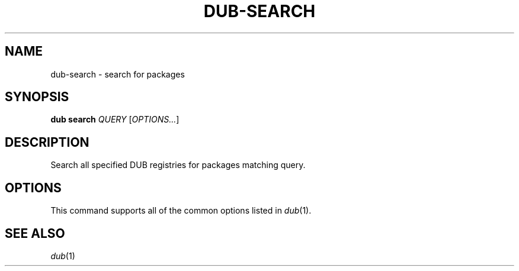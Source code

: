 
.TH DUB-SEARCH "1"

.SH NAME

dub\-search \- search for packages

.SH SYNOPSIS

.B dub search
.I QUERY
[\fIOPTIONS\&.\&.\&.\fR]

.SH DESCRIPTION

Search all specified DUB registries for packages matching query\&.

.SH OPTIONS

This command supports all of the common options listed in \fIdub\fR(1)\&.

.SH SEE ALSO

\fIdub\fR(1) 
